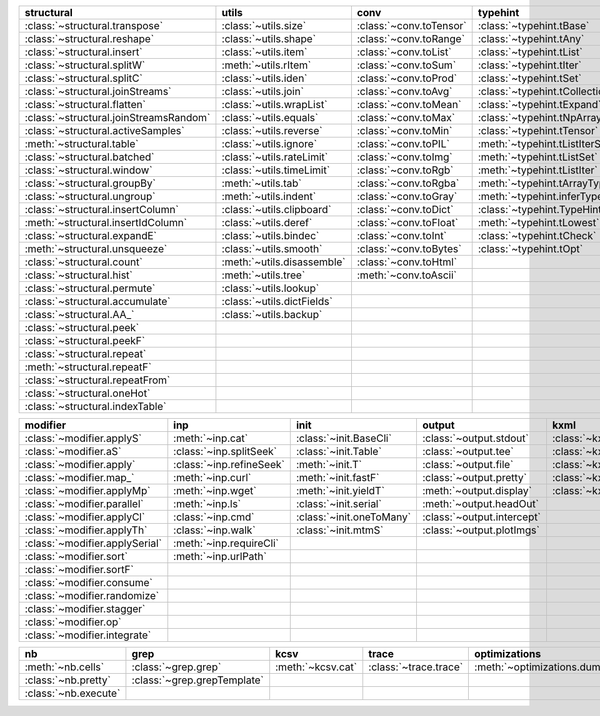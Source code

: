 +------------------------------------------+------------------------------+---------------------------+----------------------------------------+-------------------------------+
| structural                               | utils                        | conv                      | typehint                               | filt                          |
+==========================================+==============================+===========================+========================================+===============================+
| :class:`~structural.transpose`           | :class:`~utils.size`         | :class:`~conv.toTensor`   | :class:`~typehint.tBase`               | :class:`~filt.filt`           |
+------------------------------------------+------------------------------+---------------------------+----------------------------------------+-------------------------------+
| :class:`~structural.reshape`             | :class:`~utils.shape`        | :class:`~conv.toRange`    | :class:`~typehint.tAny`                | :class:`~filt.filter_`        |
+------------------------------------------+------------------------------+---------------------------+----------------------------------------+-------------------------------+
| :class:`~structural.insert`              | :class:`~utils.item`         | :class:`~conv.toList`     | :class:`~typehint.tList`               | :meth:`~filt.inSet`           |
+------------------------------------------+------------------------------+---------------------------+----------------------------------------+-------------------------------+
| :class:`~structural.splitW`              | :meth:`~utils.rItem`         | :class:`~conv.toSum`      | :class:`~typehint.tIter`               | :meth:`~filt.contains`        |
+------------------------------------------+------------------------------+---------------------------+----------------------------------------+-------------------------------+
| :class:`~structural.splitC`              | :class:`~utils.iden`         | :class:`~conv.toProd`     | :class:`~typehint.tSet`                | :class:`~filt.empty`          |
+------------------------------------------+------------------------------+---------------------------+----------------------------------------+-------------------------------+
| :class:`~structural.joinStreams`         | :class:`~utils.join`         | :class:`~conv.toAvg`      | :class:`~typehint.tCollection`         | :meth:`~filt.isNumeric`       |
+------------------------------------------+------------------------------+---------------------------+----------------------------------------+-------------------------------+
| :class:`~structural.flatten`             | :class:`~utils.wrapList`     | :class:`~conv.toMean`     | :class:`~typehint.tExpand`             | :meth:`~filt.instanceOf`      |
+------------------------------------------+------------------------------+---------------------------+----------------------------------------+-------------------------------+
| :class:`~structural.joinStreamsRandom`   | :class:`~utils.equals`       | :class:`~conv.toMax`      | :class:`~typehint.tNpArray`            | :class:`~filt.head`           |
+------------------------------------------+------------------------------+---------------------------+----------------------------------------+-------------------------------+
| :class:`~structural.activeSamples`       | :class:`~utils.reverse`      | :class:`~conv.toMin`      | :class:`~typehint.tTensor`             | :meth:`~filt.tail`            |
+------------------------------------------+------------------------------+---------------------------+----------------------------------------+-------------------------------+
| :meth:`~structural.table`                | :class:`~utils.ignore`       | :class:`~conv.toPIL`      | :meth:`~typehint.tListIterSet`         | :class:`~filt.cut`            |
+------------------------------------------+------------------------------+---------------------------+----------------------------------------+-------------------------------+
| :class:`~structural.batched`             | :class:`~utils.rateLimit`    | :class:`~conv.toImg`      | :meth:`~typehint.tListSet`             | :class:`~filt.rows`           |
+------------------------------------------+------------------------------+---------------------------+----------------------------------------+-------------------------------+
| :class:`~structural.window`              | :class:`~utils.timeLimit`    | :class:`~conv.toRgb`      | :meth:`~typehint.tListIter`            | :class:`~filt.intersection`   |
+------------------------------------------+------------------------------+---------------------------+----------------------------------------+-------------------------------+
| :class:`~structural.groupBy`             | :meth:`~utils.tab`           | :class:`~conv.toRgba`     | :meth:`~typehint.tArrayTypes`          | :class:`~filt.union`          |
+------------------------------------------+------------------------------+---------------------------+----------------------------------------+-------------------------------+
| :class:`~structural.ungroup`             | :meth:`~utils.indent`        | :class:`~conv.toGray`     | :meth:`~typehint.inferType`            | :class:`~filt.unique`         |
+------------------------------------------+------------------------------+---------------------------+----------------------------------------+-------------------------------+
| :class:`~structural.insertColumn`        | :class:`~utils.clipboard`    | :class:`~conv.toDict`     | :class:`~typehint.TypeHintException`   | :class:`~filt.breakIf`        |
+------------------------------------------+------------------------------+---------------------------+----------------------------------------+-------------------------------+
| :meth:`~structural.insertIdColumn`       | :class:`~utils.deref`        | :class:`~conv.toFloat`    | :meth:`~typehint.tLowest`              | :class:`~filt.mask`           |
+------------------------------------------+------------------------------+---------------------------+----------------------------------------+-------------------------------+
| :class:`~structural.expandE`             | :class:`~utils.bindec`       | :class:`~conv.toInt`      | :class:`~typehint.tCheck`              | :class:`~filt.tryout`         |
+------------------------------------------+------------------------------+---------------------------+----------------------------------------+-------------------------------+
| :meth:`~structural.unsqueeze`            | :class:`~utils.smooth`       | :class:`~conv.toBytes`    | :class:`~typehint.tOpt`                |                               |
+------------------------------------------+------------------------------+---------------------------+----------------------------------------+-------------------------------+
| :class:`~structural.count`               | :meth:`~utils.disassemble`   | :class:`~conv.toHtml`     |                                        |                               |
+------------------------------------------+------------------------------+---------------------------+----------------------------------------+-------------------------------+
| :class:`~structural.hist`                | :meth:`~utils.tree`          | :meth:`~conv.toAscii`     |                                        |                               |
+------------------------------------------+------------------------------+---------------------------+----------------------------------------+-------------------------------+
| :class:`~structural.permute`             | :class:`~utils.lookup`       |                           |                                        |                               |
+------------------------------------------+------------------------------+---------------------------+----------------------------------------+-------------------------------+
| :class:`~structural.accumulate`          | :class:`~utils.dictFields`   |                           |                                        |                               |
+------------------------------------------+------------------------------+---------------------------+----------------------------------------+-------------------------------+
| :class:`~structural.AA_`                 | :class:`~utils.backup`       |                           |                                        |                               |
+------------------------------------------+------------------------------+---------------------------+----------------------------------------+-------------------------------+
| :class:`~structural.peek`                |                              |                           |                                        |                               |
+------------------------------------------+------------------------------+---------------------------+----------------------------------------+-------------------------------+
| :class:`~structural.peekF`               |                              |                           |                                        |                               |
+------------------------------------------+------------------------------+---------------------------+----------------------------------------+-------------------------------+
| :class:`~structural.repeat`              |                              |                           |                                        |                               |
+------------------------------------------+------------------------------+---------------------------+----------------------------------------+-------------------------------+
| :meth:`~structural.repeatF`              |                              |                           |                                        |                               |
+------------------------------------------+------------------------------+---------------------------+----------------------------------------+-------------------------------+
| :class:`~structural.repeatFrom`          |                              |                           |                                        |                               |
+------------------------------------------+------------------------------+---------------------------+----------------------------------------+-------------------------------+
| :class:`~structural.oneHot`              |                              |                           |                                        |                               |
+------------------------------------------+------------------------------+---------------------------+----------------------------------------+-------------------------------+
| :class:`~structural.indexTable`          |                              |                           |                                        |                               |
+------------------------------------------+------------------------------+---------------------------+----------------------------------------+-------------------------------+

+----------------------------------+----------------------------+----------------------------+------------------------------+---------------------------+
| modifier                         | inp                        | init                       | output                       | kxml                      |
+==================================+============================+============================+==============================+===========================+
| :class:`~modifier.applyS`        | :meth:`~inp.cat`           | :class:`~init.BaseCli`     | :class:`~output.stdout`      | :class:`~kxml.node`       |
+----------------------------------+----------------------------+----------------------------+------------------------------+---------------------------+
| :class:`~modifier.aS`            | :class:`~inp.splitSeek`    | :class:`~init.Table`       | :class:`~output.tee`         | :class:`~kxml.maxDepth`   |
+----------------------------------+----------------------------+----------------------------+------------------------------+---------------------------+
| :class:`~modifier.apply`         | :class:`~inp.refineSeek`   | :meth:`~init.T`            | :class:`~output.file`        | :class:`~kxml.tags`       |
+----------------------------------+----------------------------+----------------------------+------------------------------+---------------------------+
| :class:`~modifier.map_`          | :meth:`~inp.curl`          | :meth:`~init.fastF`        | :class:`~output.pretty`      | :class:`~kxml.pretty`     |
+----------------------------------+----------------------------+----------------------------+------------------------------+---------------------------+
| :class:`~modifier.applyMp`       | :meth:`~inp.wget`          | :meth:`~init.yieldT`       | :meth:`~output.display`      | :class:`~kxml.display`    |
+----------------------------------+----------------------------+----------------------------+------------------------------+---------------------------+
| :class:`~modifier.parallel`      | :meth:`~inp.ls`            | :class:`~init.serial`      | :meth:`~output.headOut`      |                           |
+----------------------------------+----------------------------+----------------------------+------------------------------+---------------------------+
| :class:`~modifier.applyCl`       | :class:`~inp.cmd`          | :class:`~init.oneToMany`   | :class:`~output.intercept`   |                           |
+----------------------------------+----------------------------+----------------------------+------------------------------+---------------------------+
| :class:`~modifier.applyTh`       | :class:`~inp.walk`         | :class:`~init.mtmS`        | :class:`~output.plotImgs`    |                           |
+----------------------------------+----------------------------+----------------------------+------------------------------+---------------------------+
| :class:`~modifier.applySerial`   | :meth:`~inp.requireCli`    |                            |                              |                           |
+----------------------------------+----------------------------+----------------------------+------------------------------+---------------------------+
| :class:`~modifier.sort`          | :meth:`~inp.urlPath`       |                            |                              |                           |
+----------------------------------+----------------------------+----------------------------+------------------------------+---------------------------+
| :class:`~modifier.sortF`         |                            |                            |                              |                           |
+----------------------------------+----------------------------+----------------------------+------------------------------+---------------------------+
| :class:`~modifier.consume`       |                            |                            |                              |                           |
+----------------------------------+----------------------------+----------------------------+------------------------------+---------------------------+
| :class:`~modifier.randomize`     |                            |                            |                              |                           |
+----------------------------------+----------------------------+----------------------------+------------------------------+---------------------------+
| :class:`~modifier.stagger`       |                            |                            |                              |                           |
+----------------------------------+----------------------------+----------------------------+------------------------------+---------------------------+
| :class:`~modifier.op`            |                            |                            |                              |                           |
+----------------------------------+----------------------------+----------------------------+------------------------------+---------------------------+
| :class:`~modifier.integrate`     |                            |                            |                              |                           |
+----------------------------------+----------------------------+----------------------------+------------------------------+---------------------------+

+------------------------+-------------------------------+---------------------+-------------------------+--------------------------------+
| nb                     | grep                          | kcsv                | trace                   | optimizations                  |
+========================+===============================+=====================+=========================+================================+
| :meth:`~nb.cells`      | :class:`~grep.grep`           | :meth:`~kcsv.cat`   | :class:`~trace.trace`   | :meth:`~optimizations.dummy`   |
+------------------------+-------------------------------+---------------------+-------------------------+--------------------------------+
| :class:`~nb.pretty`    | :class:`~grep.grepTemplate`   |                     |                         |                                |
+------------------------+-------------------------------+---------------------+-------------------------+--------------------------------+
| :class:`~nb.execute`   |                               |                     |                         |                                |
+------------------------+-------------------------------+---------------------+-------------------------+--------------------------------+

